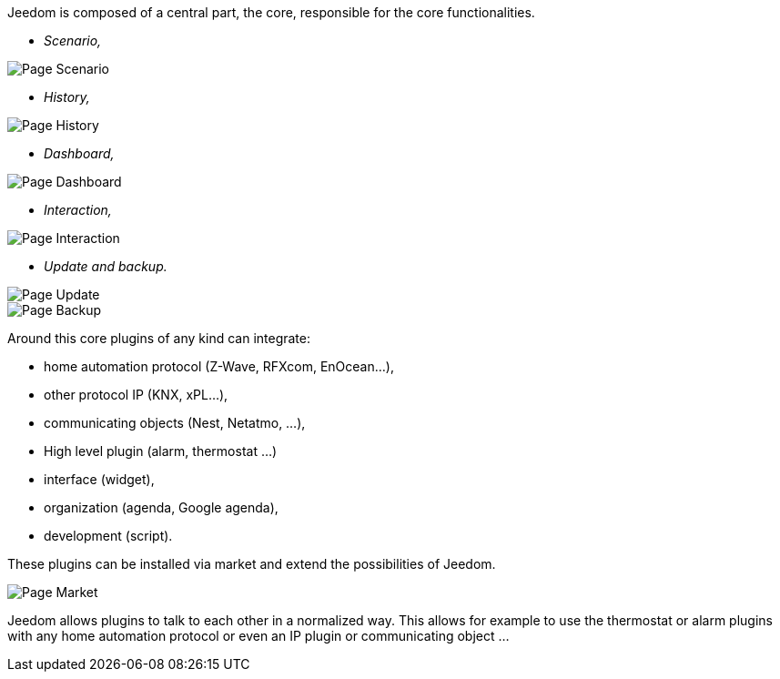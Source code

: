 Jeedom is composed of a central part, the core, responsible for the core functionalities.

* _Scenario,_

image::../images/doc-presentation-scenario.png[Page Scenario]

* _History,_

image::../images/doc-presentation-historique.png[Page History]

* _Dashboard,_

image::../images/doc-presentation-affichage.png[Page Dashboard]

* _Interaction,_

image::../images/doc-presentation-interaction.png[Page Interaction]

* _Update and backup._

image::../images/doc-presentation-maj.png[Page Update]

image::../images/doc-presentation-sauvegarde.png[Page Backup]


Around this core plugins of any kind can integrate:

- home automation protocol (Z-Wave, RFXcom, EnOcean...),
- other protocol IP (KNX, xPL...),
- communicating objects (Nest, Netatmo, ...),
- High level plugin (alarm, thermostat ...)
- interface (widget),
- organization (agenda, Google agenda),
- development (script).

These plugins can be installed via market and extend the possibilities of Jeedom.

image::../images/doc-presentation-market.png[Page Market]

Jeedom allows plugins to talk to each other in a normalized way. This allows for example to use the thermostat or alarm plugins with any home automation protocol or even an  IP plugin or communicating object ...